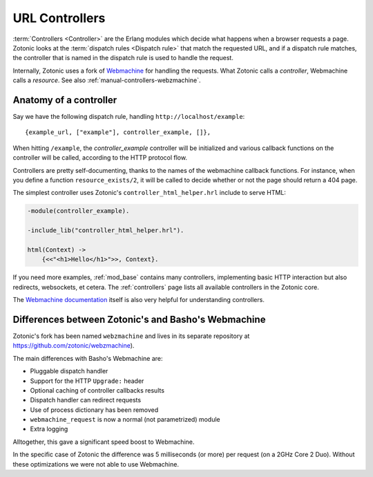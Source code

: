 .. _manual-controllers:

URL Controllers
===============

:term:`Controllers <Controller>` are the Erlang modules which decide
what happens when a browser requests a page. Zotonic looks at the
:term:`dispatch rules <Dispatch rule>` that match the requested URL,
and if a dispatch rule matches, the controller that is named in the
dispatch rule is used to handle the request.

Internally, Zotonic uses a fork of `Webmachine
<http://wiki.basho.com/Webmachine.html>`_ for handling the
requests. What Zotonic calls a `controller`, Webmachine calls a
`resource`. See also :ref:`manual-controllers-webzmachine`.


Anatomy of a controller
-----------------------

Say we have the following dispatch rule, handling ``http://localhost/example``::

  {example_url, ["example"], controller_example, []},

When hitting ``/example``, the `controller_example` controller will be
initialized and various callback functions on the controller will be
called, according to the HTTP protocol flow.

Controllers are pretty self-documenting, thanks to the names of the
webmachine callback functions. For instance, when you define a
function ``resource_exists/2``, it will be called to decide whether or
not the page should return a 404 page.

The simplest controller uses Zotonic's ``controller_html_helper.hrl`` include to serve HTML:

.. code-block:: erlang  

   -module(controller_example).

   -include_lib("controller_html_helper.hrl").

   html(Context) ->
       {<<"<h1>Hello</h1>">>, Context}.

If you need more examples, :ref:`mod_base` contains many controllers,
implementing basic HTTP interaction but also redirects, websockets, et
cetera. The :ref:`controllers` page lists all available controllers in
the Zotonic core. 
       
The `Webmachine documentation
<http://wiki.basho.com/Webmachine-Demo.html>`_ itself is also very
helpful for understanding controllers.



.. _manual-controllers-webzmachine:

Differences between Zotonic's and Basho's Webmachine
----------------------------------------------------

Zotonic's fork has been named ``webzmachine`` and lives in its
separate repository at https://github.com/zotonic/webzmachine).

The main differences with Basho's Webmachine are:

* Pluggable dispatch handler
* Support for the HTTP ``Upgrade:`` header
* Optional caching of controller callbacks results
* Dispatch handler can redirect requests
* Use of process dictionary has been removed
* ``webmachine_request`` is now a normal (not parametrized) module
* Extra logging

Alltogether, this gave a significant speed boost to Webmachine.

In the specific case of Zotonic the difference was 5 milliseconds (or
more) per request (on a 2GHz Core 2 Duo). Without these optimizations
we were not able to use Webmachine.
